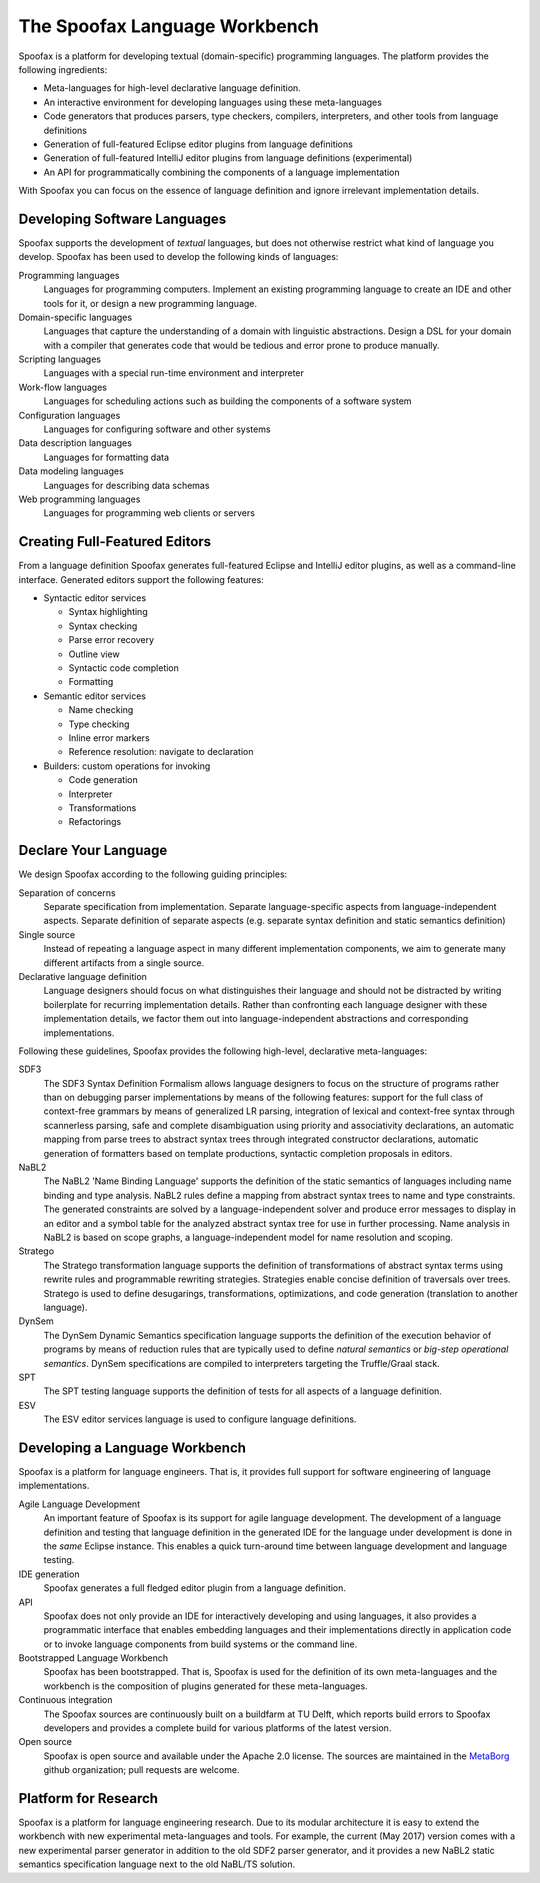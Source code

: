 .. _spoofax:

.. - What is it?
.. - What can you use it for?
.. - When do you need it?
.. - What has been done with it already?
.. - Where can I get it?
.. - How do I use it?

====================================
The Spoofax Language Workbench
====================================

Spoofax is a platform for developing textual (domain-specific) programming languages. 
The platform provides the following ingredients:

- Meta-languages for high-level declarative language definition. 
- An interactive environment for developing languages using these meta-languages
- Code generators that produces parsers, type checkers, compilers, interpreters, and other tools from language definitions
- Generation of full-featured Eclipse editor plugins from language definitions 
- Generation of full-featured IntelliJ editor plugins from language definitions (experimental)
- An API for programmatically combining the components of a language implementation

With Spoofax you can focus on the essence of language definition and ignore irrelevant implementation details.

Developing Software Languages
-----------------------------------

Spoofax supports the development of *textual* languages, but does not otherwise restrict what kind of language you develop. Spoofax has been used to develop the following kinds of languages:

Programming languages
   Languages for programming computers. Implement an existing programming language to create an IDE and other tools for it, or design a new programming language.
   
Domain-specific languages
  Languages that capture the understanding of a domain with linguistic abstractions. Design a DSL for your domain with a compiler that generates code that would be tedious and error prone to produce manually.
  
Scripting languages
  Languages with a special run-time environment and interpreter

Work-flow languages
  Languages for scheduling actions such as building the components of a software system

Configuration languages
  Languages for configuring software and other systems

Data description languages
  Languages for formatting data
  
Data modeling languages
  Languages for describing data schemas

Web programming languages
  Languages for programming web clients or servers

Creating Full-Featured Editors
-------------------------------------

From a language definition Spoofax generates full-featured Eclipse and IntelliJ editor plugins, as well as a command-line interface. Generated editors support the following features:

* Syntactic editor services

  - Syntax highlighting
  - Syntax checking
  - Parse error recovery
  - Outline view
  - Syntactic code completion
  - Formatting

* Semantic editor services

  - Name checking
  - Type checking
  - Inline error markers
  - Reference resolution: navigate to declaration

* Builders: custom operations for invoking

  - Code generation
  - Interpreter
  - Transformations
  - Refactorings

Declare Your Language
--------------------------------

We design Spoofax according to the following guiding principles:

Separation of concerns
  Separate specification from implementation. Separate language-specific aspects from language-independent aspects. Separate definition of separate aspects (e.g. separate syntax definition and static semantics definition)
  
Single source
  Instead of repeating a language aspect in many different implementation components, we aim to generate many different artifacts from a single source.
  
Declarative language definition
  Language designers should focus on what distinguishes their language and should not be distracted by writing boilerplate for recurring implementation details. Rather than confronting each language designer with these implementation details, we factor them out into language-independent abstractions and corresponding implementations.

  
Following these guidelines, Spoofax provides the following high-level, declarative meta-languages:

SDF3
  The SDF3 Syntax Definition Formalism allows language designers to focus on the structure of programs rather than on debugging parser implementations by means of the following features: support for the full class of context-free grammars by means of generalized LR parsing, integration of lexical and context-free syntax through scannerless parsing, safe and complete disambiguation using priority and associativity declarations, an automatic mapping from parse trees to abstract syntax trees through integrated constructor declarations, automatic generation of formatters based on template productions, syntactic completion proposals in editors.
  
NaBL2
  The NaBL2 'Name Binding Language' supports the definition of the static semantics of languages including name binding and type analysis. NaBL2 rules define a mapping from abstract syntax trees to name and type constraints. The generated constraints are solved by a language-independent solver and produce error messages to display in an editor and a symbol table for the analyzed abstract syntax tree for use in further processing. Name analysis in NaBL2 is based on scope graphs, a language-independent model for name resolution and scoping.

Stratego
  The Stratego transformation language supports the definition of transformations of abstract syntax terms using rewrite rules and programmable rewriting strategies. Strategies enable concise definition of traversals over trees. Stratego is used to define desugarings, transformations, optimizations, and code generation (translation to another language).
  
DynSem
  The DynSem Dynamic Semantics specification language supports the definition of the execution behavior of programs by means of reduction rules that are typically used to define *natural semantics* or *big-step operational semantics*. DynSem specifications are compiled to interpreters targeting the Truffle/Graal stack.

SPT
  The SPT testing language supports the definition of tests for all aspects of a language definition. 
   
ESV
  The ESV editor services language is used to configure language definitions.
  
Developing a Language Workbench
-------------------------------------

Spoofax is a platform for language engineers. That is, it provides full support for software engineering of language implementations.

Agile Language Development
  An important feature of Spoofax is its support for agile language development. The development of a language definition and testing that language definition in the generated IDE for the language under development is done in the *same* Eclipse instance. This enables a quick turn-around time between language development and language testing.

IDE generation
  Spoofax generates a full fledged editor plugin from a language definition.
  
API
  Spoofax does not only provide an IDE for interactively developing and using languages, it also provides a programmatic interface that enables embedding languages and their implementations directly in application code or to invoke language components from build systems or the command line.
  
Bootstrapped Language Workbench
  Spoofax has been bootstrapped. That is, Spoofax is used for the definition of its own meta-languages and the workbench is the composition of plugins generated for these meta-languages.
  
Continuous integration
  The Spoofax sources are continuously built on a buildfarm at TU Delft, which reports build errors to Spoofax developers and provides a complete build for various platforms of the latest version.
  
Open source
  Spoofax is open source and available under the Apache 2.0 license. The sources are maintained in the `MetaBorg <https://github.com/metaborg>`_ github organization; pull requests are welcome. 

Platform for Research
--------------------------

Spoofax is a platform for language engineering research. 
Due to its modular architecture it is easy to extend the workbench with new experimental meta-languages and tools.
For example, the current (May 2017) version comes with a new experimental parser generator in addition to the old SDF2 parser generator, and it provides a new NaBL2 static semantics specification language next to the old NaBL/TS solution.








